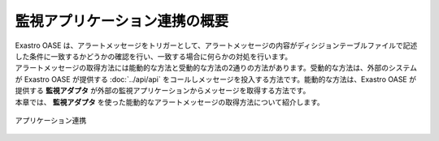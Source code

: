 ==============================
監視アプリケーション連携の概要
==============================

| Exastro OASE は、アラートメッセージをトリガーとして、アラートメッセージの内容がディシジョンテーブルファイルで記述した条件に一致するかどうかの確認を行い、一致する場合に何らかの対処を行います。
| アラートメッセージの取得方法には能動的な方法と受動的な方法の2通りの方法があります。受動的な方法は、外部のシステムが Exastro OASE が提供する :doc:`../api/api` をコールしメッセージを投入する方法です。能動的な方法は、Exastro OASE が提供する **監視アダプタ** が外部の監視アプリケーションからメッセージを取得する方法です。
| 本章では、 **監視アダプタ** を使った能動的なアラートメッセージの取得方法について紹介します。

.. figure:: /images/ja/introduction/oase_chain_image.png
   :scale: 60%
   :align: center

   アプリケーション連携
